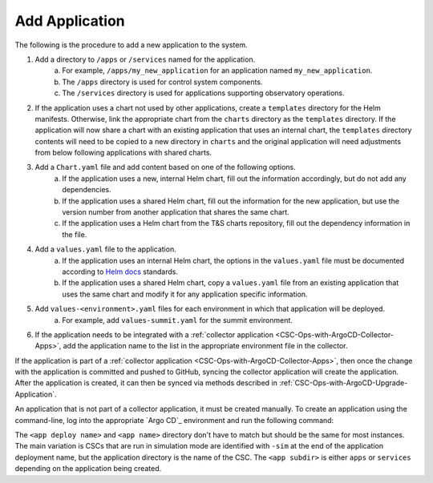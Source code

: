 ###############
Add Application
###############

The following is the procedure to add a new application to the system.

#. Add a directory to ``/apps`` or ``/services`` named for the application.
    a. For example, ``/apps/my_new_application`` for an application named ``my_new_application``.
    b. The ``/apps`` directory is used for control system components.
    c. The ``/services`` directory is used for applications supporting observatory operations.
#. If the application uses a chart not used by other applications, create a ``templates`` directory for the Helm manifests.
   Otherwise, link the appropriate chart from the ``charts`` directory as the ``templates`` directory.
   If the application will now share a chart with an existing application that uses an internal chart, the ``templates`` directory contents will need to be copied to a new directory in ``charts`` and the original application will need adjustments from below following applications with shared charts.
#. Add a ``Chart.yaml`` file and add content based on one of the following options.
    a. If the application uses a new, internal Helm chart, fill out the information accordingly, but do not add any dependencies.
    b. If the application uses a shared Helm chart, fill out the information for the new application, but use the version number from another application that shares the same chart.
    c. If the application uses a Helm chart from the T&S charts repository, fill out the dependency information in the file.
#. Add a ``values.yaml`` file to the application.
    a. If the application uses an internal Helm chart, the options in the ``values.yaml`` file must be documented according to `Helm docs <https://github.com/norwoodj/helm-docs>`_ standards.
    b. If the application uses a shared Helm chart, copy a ``values.yaml`` file from an existing application that uses the same chart and modify it for any application specific information.
#. Add ``values-<environment>.yaml`` files for each environment in which that application will be deployed.
    a. For example, add ``values-summit.yaml`` for the summit environment.
#. If the application needs to be integrated with a :ref:`collector application <CSC-Ops-with-ArgoCD-Collector-Apps>`, add the application name to the list in the appropriate environment file in the collector.

If the application is part of a :ref:`collector application <CSC-Ops-with-ArgoCD-Collector-Apps>`, then once the change with the application is committed and pushed to GitHub, syncing the collector application will create the application.
After the application is created, it can then be synced via methods described in :ref:`CSC-Ops-with-ArgoCD-Upgrade-Application`.

An application that is not part of a collector application, it must be created manually.
To create an application using the command-line, log into the appropriate `Argo CD`_ environment and run the following command:

.. prompt:: bash

  argocd app create <app deploy name> --dest-namespace argocd --dest-server https://kubernetes.default.svc --repo https://github.com/lsst-ts/argocd-csc.git --revision HEAD --path <app subdir>/<app name> --values values-<environment>.yaml

The ``<app deploy name>`` and ``<app name>`` directory don't have to match but should be the same for most instances.
The main variation is CSCs that are run in simulation mode are identified with ``-sim`` at the end of the application deployment name, but the application directory is the name of the CSC.
The ``<app subdir>`` is either ``apps`` or ``services`` depending on the application being created.
